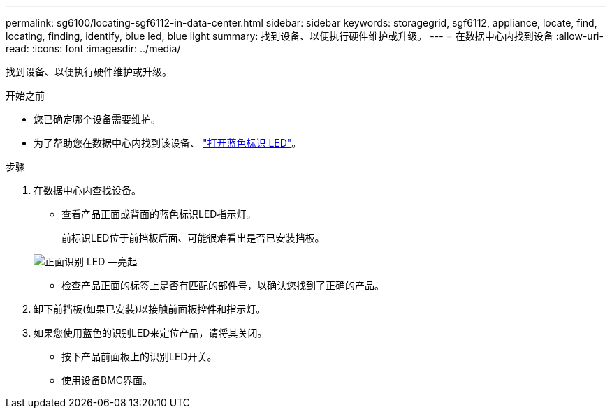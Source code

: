 ---
permalink: sg6100/locating-sgf6112-in-data-center.html 
sidebar: sidebar 
keywords: storagegrid, sgf6112, appliance, locate, find, locating, finding, identify, blue led, blue light 
summary: 找到设备、以便执行硬件维护或升级。 
---
= 在数据中心内找到设备
:allow-uri-read: 
:icons: font
:imagesdir: ../media/


[role="lead"]
找到设备、以便执行硬件维护或升级。

.开始之前
* 您已确定哪个设备需要维护。
* 为了帮助您在数据中心内找到该设备、 link:turning-sgf6112-identify-led-on-and-off.html["打开蓝色标识 LED"]。


.步骤
. 在数据中心内查找设备。
+
** 查看产品正面或背面的蓝色标识LED指示灯。
+
前标识LED位于前挡板后面、可能很难看出是否已安装挡板。

+
image::../media/sgf6112_front_panel_service_led_on.png[正面识别 LED —亮起]

** 检查产品正面的标签上是否有匹配的部件号，以确认您找到了正确的产品。


. 卸下前挡板(如果已安装)以接触前面板控件和指示灯。
. 如果您使用蓝色的识别LED来定位产品，请将其关闭。
+
** 按下产品前面板上的识别LED开关。
** 使用设备BMC界面。



